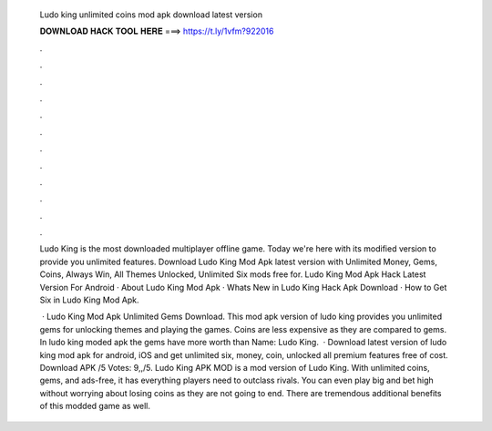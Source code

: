   Ludo king unlimited coins mod apk download latest version
  
  
  
  𝐃𝐎𝐖𝐍𝐋𝐎𝐀𝐃 𝐇𝐀𝐂𝐊 𝐓𝐎𝐎𝐋 𝐇𝐄𝐑𝐄 ===> https://t.ly/1vfm?922016
  
  
  
  .
  
  
  
  .
  
  
  
  .
  
  
  
  .
  
  
  
  .
  
  
  
  .
  
  
  
  .
  
  
  
  .
  
  
  
  .
  
  
  
  .
  
  
  
  .
  
  
  
  .
  
  Ludo King is the most downloaded multiplayer offline game. Today we're here with its modified version to provide you unlimited features. Download Ludo King Mod Apk latest version with Unlimited Money, Gems, Coins, Always Win, All Themes Unlocked, Unlimited Six mods free for. Ludo King Mod Apk Hack Latest Version For Android · About Ludo King Mod Apk · Whats New in Ludo King Hack Apk Download · How to Get Six in Ludo King Mod Apk.
  
   · Ludo King Mod Apk Unlimited Gems Download. This mod apk version of ludo king provides you unlimited gems for unlocking themes and playing the games. Coins are less expensive as they are compared to gems. In ludo king moded apk the gems have more worth than  Name: Ludo King.  · Download latest version of ludo king mod apk for android, iOS and get unlimited six, money, coin, unlocked all premium features free of cost. Download APK /5 Votes: 9,,/5. Ludo King APK MOD is a mod version of Ludo King. With unlimited coins, gems, and ads-free, it has everything players need to outclass rivals. You can even play big and bet high without worrying about losing coins as they are not going to end. There are tremendous additional benefits of this modded game as well.
